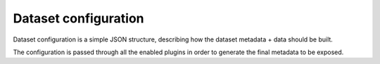 Dataset configuration
#####################

Dataset configuration is a simple JSON structure, describing how the
dataset metadata + data should be built.

The configuration is passed through all the enabled plugins in order
to generate the final metadata to be exposed.
